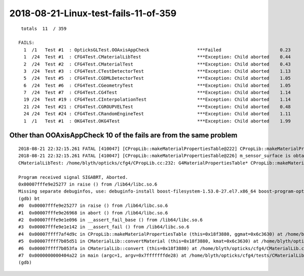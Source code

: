2018-08-21-Linux-test-fails-11-of-359
=========================================

::

     totals  11  / 359 

    FAILS:
      1  /1   Test #1  : OpticksGLTest.OOAxisAppCheck                  ***Failed                      0.23   
      1  /24  Test #1  : CFG4Test.CMaterialLibTest                     ***Exception: Child aborted    0.44   
      2  /24  Test #2  : CFG4Test.CMaterialTest                        ***Exception: Child aborted    0.43   
      3  /24  Test #3  : CFG4Test.CTestDetectorTest                    ***Exception: Child aborted    1.13   
      5  /24  Test #5  : CFG4Test.CGDMLDetectorTest                    ***Exception: Child aborted    1.05   
      6  /24  Test #6  : CFG4Test.CGeometryTest                        ***Exception: Child aborted    1.05   
      7  /24  Test #7  : CFG4Test.CG4Test                              ***Exception: Child aborted    1.14   
      19 /24  Test #19 : CFG4Test.CInterpolationTest                   ***Exception: Child aborted    1.14   
      21 /24  Test #21 : CFG4Test.CGROUPVELTest                        ***Exception: Child aborted    0.48   
      24 /24  Test #24 : CFG4Test.CRandomEngineTest                    ***Exception: Child aborted    1.11   
      1  /1   Test #1  : OKG4Test.OKG4Test                             ***Exception: Child aborted    1.99   



Other than OOAxisAppCheck 10 of the fails are from the same problem
----------------------------------------------------------------------

::

    2018-08-21 22:32:15.261 FATAL [410047] [CPropLib::makeMaterialPropertiesTable@222] CPropLib::makeMaterialPropertiesTable material with SENSOR_MATERIAL name Bialkali but no sensor_surface 
    2018-08-21 22:32:15.261 FATAL [410047] [CPropLib::makeMaterialPropertiesTable@226] m_sensor_surface is obtained from slib at CPropLib::init  when Bialkai material is in the mlib  it is required for a sensor surface (with EFFICIENCY/detect) property  to be in the slib 
    CMaterialLibTest: /home/blyth/opticks/cfg4/CPropLib.cc:232: G4MaterialPropertiesTable* CPropLib::makeMaterialPropertiesTable(const GMaterial*): Assertion `surf' failed.

    Program received signal SIGABRT, Aborted.
    0x00007fffe9e25277 in raise () from /lib64/libc.so.6
    Missing separate debuginfos, use: debuginfo-install boost-filesystem-1.53.0-27.el7.x86_64 boost-program-options-1.53.0-27.el7.x86_64 boost-regex-1.53.0-27.el7.x86_64 boost-system-1.53.0-27.el7.x86_64 expat-2.1.0-10.el7_3.x86_64 glibc-2.17-222.el7.x86_64 keyutils-libs-1.5.8-3.el7.x86_64 krb5-libs-1.15.1-19.el7.x86_64 libcom_err-1.42.9-12.el7_5.x86_64 libgcc-4.8.5-28.el7_5.1.x86_64 libicu-50.1.2-15.el7.x86_64 libselinux-2.5-12.el7.x86_64 libstdc++-4.8.5-28.el7_5.1.x86_64 openssl-libs-1.0.2k-12.el7.x86_64 pcre-8.32-17.el7.x86_64 xerces-c-3.1.1-8.el7_2.x86_64 zlib-1.2.7-17.el7.x86_64
    (gdb) bt
    #0  0x00007fffe9e25277 in raise () from /lib64/libc.so.6
    #1  0x00007fffe9e26968 in abort () from /lib64/libc.so.6
    #2  0x00007fffe9e1e096 in __assert_fail_base () from /lib64/libc.so.6
    #3  0x00007fffe9e1e142 in __assert_fail () from /lib64/libc.so.6
    #4  0x00007ffff7af4d9c in CPropLib::makeMaterialPropertiesTable (this=0x18f3880, ggmat=0x6c3630) at /home/blyth/opticks/cfg4/CPropLib.cc:232
    #5  0x00007ffff7b05d51 in CMaterialLib::convertMaterial (this=0x18f3880, kmat=0x6c3630) at /home/blyth/opticks/cfg4/CMaterialLib.cc:198
    #6  0x00007ffff7b053fa in CMaterialLib::convert (this=0x18f3880) at /home/blyth/opticks/cfg4/CMaterialLib.cc:110
    #7  0x0000000000404a22 in main (argc=1, argv=0x7fffffffde28) at /home/blyth/opticks/cfg4/tests/CMaterialLibTest.cc:122
    (gdb) 



